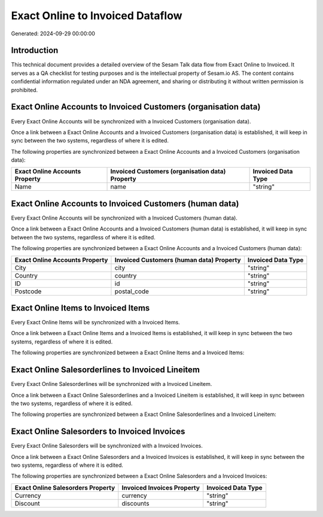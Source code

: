=================================
Exact Online to Invoiced Dataflow
=================================

Generated: 2024-09-29 00:00:00

Introduction
------------

This technical document provides a detailed overview of the Sesam Talk data flow from Exact Online to Invoiced. It serves as a QA checklist for testing purposes and is the intellectual property of Sesam.io AS. The content contains confidential information regulated under an NDA agreement, and sharing or distributing it without written permission is prohibited.

Exact Online Accounts to Invoiced Customers (organisation data)
---------------------------------------------------------------
Every Exact Online Accounts will be synchronized with a Invoiced Customers (organisation data).

Once a link between a Exact Online Accounts and a Invoiced Customers (organisation data) is established, it will keep in sync between the two systems, regardless of where it is edited.

The following properties are synchronized between a Exact Online Accounts and a Invoiced Customers (organisation data):

.. list-table::
   :header-rows: 1

   * - Exact Online Accounts Property
     - Invoiced Customers (organisation data) Property
     - Invoiced Data Type
   * - Name
     - name
     - "string"


Exact Online Accounts to Invoiced Customers (human data)
--------------------------------------------------------
Every Exact Online Accounts will be synchronized with a Invoiced Customers (human data).

Once a link between a Exact Online Accounts and a Invoiced Customers (human data) is established, it will keep in sync between the two systems, regardless of where it is edited.

The following properties are synchronized between a Exact Online Accounts and a Invoiced Customers (human data):

.. list-table::
   :header-rows: 1

   * - Exact Online Accounts Property
     - Invoiced Customers (human data) Property
     - Invoiced Data Type
   * - City
     - city
     - "string"
   * - Country
     - country
     - "string"
   * - ID
     - id
     - "string"
   * - Postcode
     - postal_code
     - "string"


Exact Online Items to Invoiced Items
------------------------------------
Every Exact Online Items will be synchronized with a Invoiced Items.

Once a link between a Exact Online Items and a Invoiced Items is established, it will keep in sync between the two systems, regardless of where it is edited.

The following properties are synchronized between a Exact Online Items and a Invoiced Items:

.. list-table::
   :header-rows: 1

   * - Exact Online Items Property
     - Invoiced Items Property
     - Invoiced Data Type


Exact Online Salesorderlines to Invoiced Lineitem
-------------------------------------------------
Every Exact Online Salesorderlines will be synchronized with a Invoiced Lineitem.

Once a link between a Exact Online Salesorderlines and a Invoiced Lineitem is established, it will keep in sync between the two systems, regardless of where it is edited.

The following properties are synchronized between a Exact Online Salesorderlines and a Invoiced Lineitem:

.. list-table::
   :header-rows: 1

   * - Exact Online Salesorderlines Property
     - Invoiced Lineitem Property
     - Invoiced Data Type


Exact Online Salesorders to Invoiced Invoices
---------------------------------------------
Every Exact Online Salesorders will be synchronized with a Invoiced Invoices.

Once a link between a Exact Online Salesorders and a Invoiced Invoices is established, it will keep in sync between the two systems, regardless of where it is edited.

The following properties are synchronized between a Exact Online Salesorders and a Invoiced Invoices:

.. list-table::
   :header-rows: 1

   * - Exact Online Salesorders Property
     - Invoiced Invoices Property
     - Invoiced Data Type
   * - Currency
     - currency
     - "string"
   * - Discount
     - discounts
     - "string"

